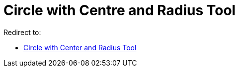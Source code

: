 = Circle with Centre and Radius Tool

Redirect to:

* xref:/tools/Circle_with_Center_and_Radius.adoc[Circle with Center and Radius Tool]
